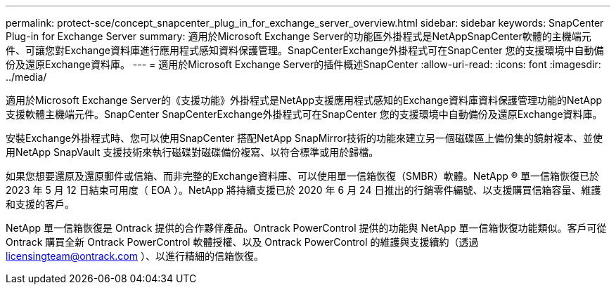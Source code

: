 ---
permalink: protect-sce/concept_snapcenter_plug_in_for_exchange_server_overview.html 
sidebar: sidebar 
keywords: SnapCenter Plug-in for Exchange Server 
summary: 適用於Microsoft Exchange Server的功能區外掛程式是NetAppSnapCenter軟體的主機端元件、可讓您對Exchange資料庫進行應用程式感知資料保護管理。SnapCenterExchange外掛程式可在SnapCenter 您的支援環境中自動備份及還原Exchange資料庫。 
---
= 適用於Microsoft Exchange Server的插件概述SnapCenter
:allow-uri-read: 
:icons: font
:imagesdir: ../media/


[role="lead"]
適用於Microsoft Exchange Server的《支援功能》外掛程式是NetApp支援應用程式感知的Exchange資料庫資料保護管理功能的NetApp支援軟體主機端元件。SnapCenter SnapCenterExchange外掛程式可在SnapCenter 您的支援環境中自動備份及還原Exchange資料庫。

安裝Exchange外掛程式時、您可以使用SnapCenter 搭配NetApp SnapMirror技術的功能來建立另一個磁碟區上備份集的鏡射複本、並使用NetApp SnapVault 支援技術來執行磁碟對磁碟備份複寫、以符合標準或用於歸檔。

如果您想要還原及還原郵件或信箱、而非完整的Exchange資料庫、可以使用單一信箱恢復（SMBR）軟體。NetApp ® 單一信箱恢復已於 2023 年 5 月 12 日結束可用度（ EOA ）。NetApp 將持續支援已於 2020 年 6 月 24 日推出的行銷零件編號、以支援購買信箱容量、維護和支援的客戶。

NetApp 單一信箱恢復是 Ontrack 提供的合作夥伴產品。Ontrack PowerControl 提供的功能與 NetApp 單一信箱恢復功能類似。客戶可從 Ontrack 購買全新 Ontrack PowerControl 軟體授權、以及 Ontrack PowerControl 的維護與支援續約（透過 licensingteam@ontrack.com ）、以進行精細的信箱恢復。
